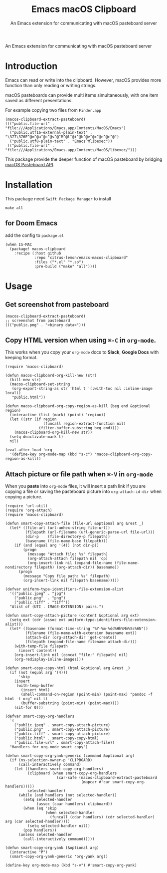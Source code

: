 #+title: Emacs macOS Clipboard
#+subtitle: An Emacs extension for communicating with macOS pasteboard server

An Emacs extension for communicating with macOS pasteboard server

* Introduction

Emacs can read or write into the clipboard.
However, macOS provides more function than only reading or writing strings.

macOS pasteboards can provide multi items simultaneously, with one item saved as different presentations.

For example copying two files from =Finder.app=

#+begin_src elisp
(macos-clipboard-extract-pasteboard)
((("public.file-url" . "file:///Applications/Emacs.app/Contents/MacOS/Emacs")
  ("public.utf16-external-plain-text" . "\377\376E^@m^@a^@c^@s^@^M^@l^@i^@b^@e^@x^@e^@c^@")
  ("public.utf8-plain-text" . "Emacs^Mlibexec"))
 (("public.file-url" . "file:///Applications/Emacs.app/Contents/MacOS/libexec/")))
#+end_src

This package provide the deeper function of macOS pasteboard by bridging [[https://developer.apple.com/documentation/appkit/nspasteboard][macOS Pasteboard API]].

* Installation

This package need =Swift Package Manager= to install

#+begin_src shell
make all
#+end_src

** for Doom Emacs

add the config to =package.el=

#+begin_src elisp
(when IS-MAC
  (package! macos-clipboard
    :recipe (:host github
             :repo "citrus-lemon/emacs-macos-clipboard"
             :files ("*.el" "*.so")
             :pre-build ("make" "all"))))
#+end_src

* Usage

** Get screenshot from pasteboard

#+begin_src elisp
(macos-clipboard-extract-pasteboard)
;; screenshot from pasteboard
((("public.png" . "<binary data>")))
#+end_src

** Copy HTML version when using ~⌘-C~ in =org-mode=.

This works when you copy your =org-mode= docs to *Slack*, *Google Docs* with keeping format.

#+begin_src elisp :results none
(require 'macos-clipboard)

(defun macos-clipboard-org-kill-new (str)
  (kill-new str)
  (macos-clipboard-set-string
   (org-export-string-as str 'html t '(:with-toc nil :inline-image local))
   "public.html"))

(defun macos-clipboard-org-copy-region-as-kill (beg end &optional region)
  (interactive (list (mark) (point) 'region))
  (let ((str (if region
                 (funcall region-extract-function nil)
               (filter-buffer-substring beg end))))
    (macos-clipboard-org-kill-new str))
  (setq deactivate-mark t)
  nil)

(eval-after-load 'org
  '(define-key org-mode-map (kbd "s-c") 'macos-clipboard-org-copy-region-as-kill))
#+end_src

** Attach picture or file path when ~⌘-V~ in =org-mode=

When you *paste* into =org-mode= files, it will insert a path link if you are copying a file or saving the pasteboard picture into =org-attach-id-dir= when copying a picture.

#+begin_src elisp :results none
(require 'url-util)
(require 'org-attach)
(require 'macos-clipboard)

(defun smart-copy-attach-file (file-url &optional arg &rest _)
  (let* ((file-url (url-unhex-string file-url))
         (filepath (url-filename (url-generic-parse-url file-url)))
         (dir-p    (file-directory-p filepath))
         (basename (file-name-base filepath)))
    (if (and (equal arg '(4)) (not dir-p))
        (progn
          (message "Attach file: %s" filepath)
          (org-attach-attach filepath nil 'cp)
          (org-insert-link nil (expand-file-name (file-name-nondirectory filepath) (org-attach-dir)) basename))
      (progn
        (message "Copy file path: %s" filepath)
        (org-insert-link nil filepath basename)))))

(defvar uniform-type-identifiers-file-extension-alist
  '(("public.jpeg" . "jpg")
    ("public.png"  . "png")
    ("public.tiff" . "tiff"))
  "Alist of (UTI . IMAGE-EXTENSION) pairs.")

(defun smart-copy-attach-picture (content &optional arg ext)
  (setq ext (cdr (assoc ext uniform-type-identifiers-file-extension-alist)))
  (let* ((basename (format-time-string "%Y-%m-%dd%Hh%Mm%Ss%6N"))
         (filename (file-name-with-extension basename ext))
         (attach-dir (org-attach-dir 'get-create))
         (filepath (expand-file-name filename attach-dir)))
    (with-temp-file filepath
      (insert content))
    (org-insert-link nil (concat "file:" filepath) nil)
    (org-redisplay-inline-images)))

(defun smart-copy-copy-html (html &optional arg &rest _)
  (if (not (equal arg '(4)))
      'skip
    (insert
     (with-temp-buffer
       (insert html)
       (shell-command-on-region (point-min) (point-max) "pandoc -f html -t org" nil t)
       (buffer-substring (point-min) (point-max))))
    (sit-for 0)))

(defvar smart-copy-org-handlers
  `(
    ("public.jpeg" . smart-copy-attach-picture)
    ("public.png"  . smart-copy-attach-picture)
    ("public.tiff" . smart-copy-attach-picture)
    ("public.html" . smart-copy-copy-html)
    ("public.file-url" . smart-copy-attach-file))
  "Handlers for org-mode smart copy")

(defun smart-copy-org-yank-generic (command &optional arg)
  (if (ns-selection-owner-p 'CLIPBOARD)
      (call-interactively command)
    (let ((handlers smart-copy-org-handlers)
          (clipboard (when smart-copy-org-handlers
                       (car-safe (macos-clipboard-extract-pasteboard
                                  (mapcar #'car smart-copy-org-handlers)))))
          selected-handler)
      (while (and handlers (not selected-handler))
        (setq selected-handler
              (assoc (caar handlers) clipboard))
        (when (eq 'skip
                  (when selected-handler
                    (funcall (cdar handlers) (cdr selected-handler) arg (car selected-handler))))
          (setq selected-handler nil))
        (pop handlers))
      (unless selected-handler
        (call-interactively command)))))

(defun smart-copy-org-yank (&optional arg)
  (interactive "P")
  (smart-copy-org-yank-generic 'org-yank arg))

(define-key org-mode-map (kbd "s-v") #'smart-copy-org-yank)
#+end_src
